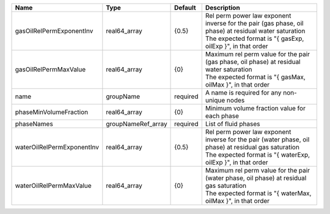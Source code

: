 

========================== ================== ======== ================================================================================================================================================================== 
Name                       Type               Default  Description                                                                                                                                                        
========================== ================== ======== ================================================================================================================================================================== 
gasOilRelPermExponentInv   real64_array       {0.5}    | Rel perm power law exponent inverse for the pair (gas phase, oil phase) at residual water saturation                                                               
                                                       | The expected format is "{ gasExp, oilExp }", in that order                                                                                                         
gasOilRelPermMaxValue      real64_array       {0}      | Maximum rel perm value for the pair (gas phase, oil phase) at residual water saturation                                                                            
                                                       | The expected format is "{ gasMax, oilMax }", in that order                                                                                                         
name                       groupName          required A name is required for any non-unique nodes                                                                                                                        
phaseMinVolumeFraction     real64_array       {0}      Minimum volume fraction value for each phase                                                                                                                       
phaseNames                 groupNameRef_array required List of fluid phases                                                                                                                                               
waterOilRelPermExponentInv real64_array       {0.5}    | Rel perm power law exponent inverse for the pair (water phase, oil phase) at residual gas saturation                                                               
                                                       | The expected format is "{ waterExp, oilExp }", in that order                                                                                                       
waterOilRelPermMaxValue    real64_array       {0}      | Maximum rel perm value for the pair (water phase, oil phase) at residual gas saturation                                                                            
                                                       | The expected format is "{ waterMax, oilMax }", in that order                                                                                                       
========================== ================== ======== ================================================================================================================================================================== 


